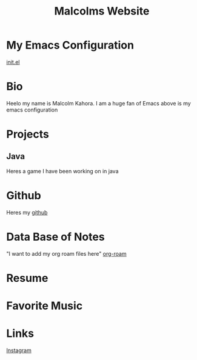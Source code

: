 #+TITLE: Malcolms Website
* My Emacs Configuration
[[./README.org][init.el]]
* Bio
Heelo my name is Malcolm Kahora.  I am a huge fan of Emacs above is my emacs configuration
* Projects
** Java
Heres a game I have been working on in java
* Github
Heres my [[https://github.com/cerealman23][github]]
* Data Base of Notes
"I want to add my org roam files here"
[[./RoamNotes/20210831121049-classes.org][org-roam]]
* Resume
* Favorite Music
* Links
[[https://www.instagram.com/malcolmkahora/][Instagram]]

